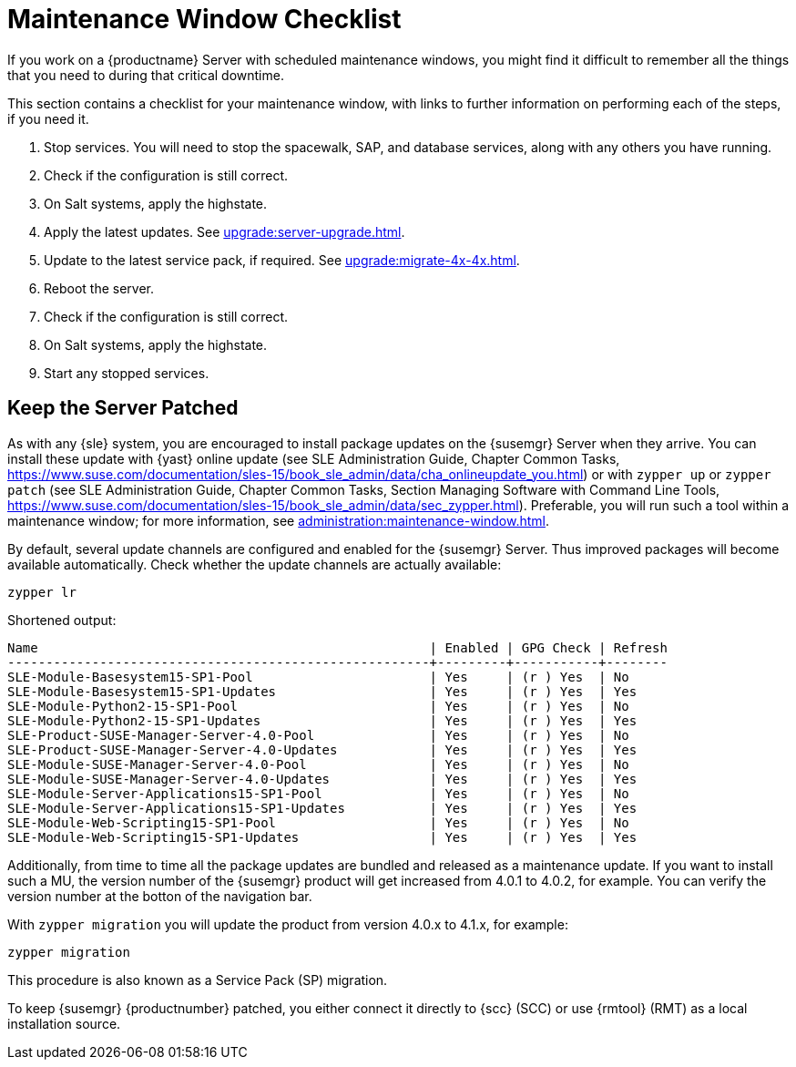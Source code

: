 [[maintenance-window]]
= Maintenance Window Checklist

If you work on a {productname} Server with scheduled maintenance windows, you might find it difficult to remember all the things that you need to during that critical downtime.

This section contains a checklist for your maintenance window, with links to further information on performing each of the steps, if you need it.


. Stop services.
You will need to stop the spacewalk, SAP, and database services, along with any others you have running.
. Check if the configuration is still correct.
. On Salt systems, apply the highstate.
. Apply the latest updates.
See xref:upgrade:server-upgrade.adoc[].
. Update to the latest service pack, if required.
See xref:upgrade:migrate-4x-4x.adoc[].
. Reboot the server.
. Check if the configuration is still correct.
. On Salt systems, apply the highstate.
. Start any stopped services.



== Keep the Server Patched

As with any {sle} system, you are encouraged to install package updates on the {susemgr} Server when they arrive.
You can install these update with {yast} online update (see SLE Administration Guide, Chapter Common Tasks, https://www.suse.com/documentation/sles-15/book_sle_admin/data/cha_onlineupdate_you.html) or with ``zypper up`` or ``zypper patch`` (see SLE Administration Guide, Chapter Common Tasks, Section Managing Software with Command Line Tools, https://www.suse.com/documentation/sles-15/book_sle_admin/data/sec_zypper.html).
Preferable, you will run such a tool within a maintenance window; for more information, see xref:administration:maintenance-window.adoc#maintenance-window[].

By default, several update channels are configured and enabled for the {susemgr} Server.
Thus improved packages will become available automatically.
Check whether the update channels are actually available:

----
zypper lr
----

Shortened output:

----
Name                                                   | Enabled | GPG Check | Refresh
-------------------------------------------------------+---------+-----------+--------
SLE-Module-Basesystem15-SP1-Pool                       | Yes     | (r ) Yes  | No     
SLE-Module-Basesystem15-SP1-Updates                    | Yes     | (r ) Yes  | Yes    
SLE-Module-Python2-15-SP1-Pool                         | Yes     | (r ) Yes  | No     
SLE-Module-Python2-15-SP1-Updates                      | Yes     | (r ) Yes  | Yes    
SLE-Product-SUSE-Manager-Server-4.0-Pool               | Yes     | (r ) Yes  | No     
SLE-Product-SUSE-Manager-Server-4.0-Updates            | Yes     | (r ) Yes  | Yes    
SLE-Module-SUSE-Manager-Server-4.0-Pool                | Yes     | (r ) Yes  | No     
SLE-Module-SUSE-Manager-Server-4.0-Updates             | Yes     | (r ) Yes  | Yes    
SLE-Module-Server-Applications15-SP1-Pool              | Yes     | (r ) Yes  | No     
SLE-Module-Server-Applications15-SP1-Updates           | Yes     | (r ) Yes  | Yes    
SLE-Module-Web-Scripting15-SP1-Pool                    | Yes     | (r ) Yes  | No     
SLE-Module-Web-Scripting15-SP1-Updates                 | Yes     | (r ) Yes  | Yes    
----

Additionally, from time to time all the package updates are bundled and released as a maintenance update.
If you want to  install such a MU, the version number of the {susemgr} product will get increased from 4.0.1 to 4.0.2, for example.
You can verify the version number at the botton of the navigation bar.

With [command]``zypper migration`` you will update the product from version 4.0.x to 4.1.x, for example:

----
zypper migration
----

This procedure is also known as a Service Pack (SP) migration.

To keep {susemgr} {productnumber} patched, you either connect it directly to {scc} (SCC) or use {rmtool} (RMT) as a local installation source.

